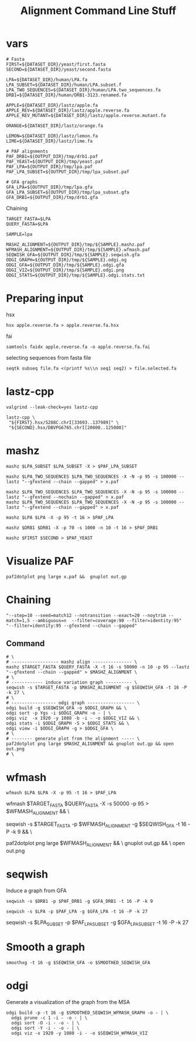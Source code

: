 #+TITLE: Alignment Command Line Stuff

* vars
#+BEGIN_SRC
# Fasta
FIRST=${DATASET_DIR}/yeast/first.fasta
SECOND=${DATASET_DIR}/yeast/second.fasta

LPA=${DATASET_DIR}/human/LPA.fa
LPA_SUBSET=${DATASET_DIR}/human/LPA.subset.f
LPA_TWO_SEQUENCES=${DATASET_DIR}/human/LPA.two_sequences.fa
DRB1=${DATASET_DIR}/human/DRB1-3123.renamed.fa

APPLE=${DATASET_DIR}/lastz/apple.fa
APPLE_REV=${DATASET_DIR}/lastz/apple.reverse.fa
APPLE_REV_MUTANT=${DATASET_DIR}/lastz/apple.reverse.mutant.fa

ORANGE=${DATASET_DIR}/lastz/orange.fa

LEMON=${DATASET_DIR}/lastz/lemon.fa
LIME=${DATASET_DIR}/lastz/lime.fa

# PAF alignments
PAF_DRB1=${OUTPUT_DIR}/tmp/drb1.paf
PAF_YEAST=${OUTPUT_DIR}/tmp/yeast.paf
PAF_LPA=${OUTPUT_DIR}/tmp/lpa.paf
PAF_LPA_SUBSET=${OUTPUT_DIR}/tmp/lpa_subset.paf

# GFA graphs
GFA_LPA=${OUTPUT_DIR}/tmp/lpa.gfa
GFA_LPA_SUBSET=${OUTPUT_DIR}/tmp/lpa_subset.gfa
GFA_DRB1=${OUTPUT_DIR}/tmp/drb1.gfa
#+END_SRC

Chaining

#+BEGIN_SRC
TARGET_FASTA=$LPA
QUERY_FASTA=$LPA

SAMPLE=lpa

MASHZ_ALIGNMENT=${OUTPUT_DIR}/tmp/${SAMPLE}.mashz.paf
WFMASH_ALIGNMENT=${OUTPUT_DIR}/tmp/${SAMPLE}.wfmash.paf
SEQWISH_GFA=${OUTPUT_DIR}/tmp/${SAMPLE}.seqwish.gfa
ODGI_GRAPH=${OUTPUT_DIR}/tmp/${SAMPLE}.odgi.og
ODGI_GFA=${OUTPUT_DIR}/tmp/${SAMPLE}.odgi.gfa
ODGI_VIZ=${OUTPUT_DIR}/tmp/${SAMPLE}.odgi.png
ODGI_STATS=${OUTPUT_DIR}/tmp/${SAMPLE}.odgi.stats.txt
#+END_SRC


* Preparing input

hsx
#+BEGIN_SRC
hsx apple.reverse.fa > apple.reverse.fa.hsx
#+END_SRC

fai
#+BEGIN_SRC
samtools faidx apple.reverse.fa -o apple.reverse.fa.fai
#+END_SRC

selecting sequences from fasta file
#+BEGIN_SRC
seqtk subseq file.fa <(printf %s\\n seq1 seq2) > file.selected.fa
#+END_SRC

* lastz-cpp
#+BEGIN_SRC
valgrind --leak-check=yes lastz-cpp
#+END_SRC

#+BEGIN_SRC
lastz-cpp \
 "${FIRST}.hsx/S288C.chrI[33693..137989]" \
 "${SECOND}.hsx/DBVPG6765.chrI[20000..125000]"
#+END_SRC

* mashz
#+BEGIN_SRC
mashz $LPA_SUBSET $LPA_SUBSET -X > $PAF_LPA_SUBSET
#+END_SRC

#+BEGIN_SRC
mashz $LPA_TWO_SEQUENCES $LPA_TWO_SEQUENCES -X -N -p 95 -s 100000 --lastz "--gfextend --chain --gapped" > x.paf

mashz $LPA_TWO_SEQUENCES $LPA_TWO_SEQUENCES -X -N -p 95 -s 100000 --lastz "--gfextend --nochain --gapped" > x.paf
mashz $LPA_TWO_SEQUENCES $LPA_TWO_SEQUENCES -X -N -p 95 -s 100000 --lastz "--gfextend --chain --gapped" > x.paf
#+END_SRC

#+BEGIN_SRC
mashz $LPA $LPA -X -p 95 -t 16 > $PAF_LPA
#+END_SRC

#+BEGIN_SRC
mashz $DRB1 $DRB1 -X -p 70 -s 1000 -n 10 -t 16 > $PAF_DRB1
#+END_SRC

#+BEGIN_SRC
mashz $FIRST $SECOND > $PAF_YEAST
#+END_SRC

* Visualize PAF

#+BEGIN_SRC
paf2dotplot png large x.paf &&  gnuplot out.gp
#+END_SRC

* Chaining
  
#+BEGIN_SRC
"--step=10 --seed=match12 --notransition --exact=20 --noytrim --match=1,5 --ambiguous=n  --filter=coverage:90 --filter=identity:95"
"--filter=identity:95 --gfextend --chain --gapped"
#+END_SRC

** Command
#+BEGIN_SRC
# \
# ------------------ mashz align --------------- \
mashz $TARGET_FASTA $QUERY_FASTA -X -t 16 -s 50000 -n 10 -p 95 --lastz "--gfextend --chain --gapped" > $MASHZ_ALIGNMENT \
# \
# ------------ induce variation graph ---------- \
seqwish -s $TARGET_FASTA -p $MASHZ_ALIGNMENT -g $SEQWISH_GFA -t 16 -P -k 27 \
# \
# ----------------- odgi graph ------------------ \
odgi build -g $SEQWISH_GFA -o $ODGI_GRAPH && \
odgi sort -p Ygs -i $ODGI_GRAPH -o - | \
odgi viz  -x 1920 -y 1080 -b -i - -o $ODGI_VIZ && \
odgi stats -i $ODGI_GRAPH -S > $ODGI_STATS && \
odgi view -i $ODGI_GRAPH -g > $ODGI_GFA \
# \
# -------- generate plot from the alignment ----- \
paf2dotplot png large $MASHZ_ALIGNMENT && gnuplot out.gp && open out.png
# \
#+END_SRC

* wfmash
#+BEGIN_SRC
wfmash $LPA $LPA -X -p 95 -t 16 > $PAF_LPA
#+END_SRC

# -------- align ----- \
wfmash $TARGET_FASTA $QUERY_FASTA -X -s 50000 -p 95 > $WFMASH_ALIGNMENT && \
# -------- induce graph ----- \
seqwish -s $TARGET_FASTA -p $WFMASH_ALIGNMENT -g $SEQWISH_GFA -t 16 -P -k 9 && \
# -------- generate plot ----- \
paf2dotplot png large $WFMASH_ALIGNMENT && \
gnuplot out.gp && \
open out.png

* seqwish

Induce a graph from GFA

#+BEGIN_SRC
seqwish -s $DRB1 -p $PAF_DRB1 -g $GFA_DRB1 -t 16 -P -k 9
#+END_SRC

#+BEGIN_SRC
seqwish -s $LPA -p $PAF_LPA -g $GFA_LPA -t 16 -P -k 27
#+END_SRC

seqwish -s $LPA_SUBSET -p $PAF_LPA_SUBSET -g $GFA_LPA_SUBSET -t 16 -P -k 27

* Smooth a graph

#+BEGIN_SRC
smoothxg -t 16 -g $SEQWISH_GFA -o $SMOOTHED_SEQWISH_GFA
#+END_SRC

* odgi

Generate a visualization of the graph from the MSA

#+BEGIN_SRC
odgi build -p -t 16 -g $SMOOTHED_SEQWISH_WFMASH_GRAPH -o - | \
  odgi prune -c 1 -i - -o - | \
  odgi sort -O -i - -o - | \
  odgi sort -Y -i - -o - | \
  odgi viz -x 1920 -y 1080 -i - -o $SEQWISH_WFMASH_VIZ
#+END_SRC
